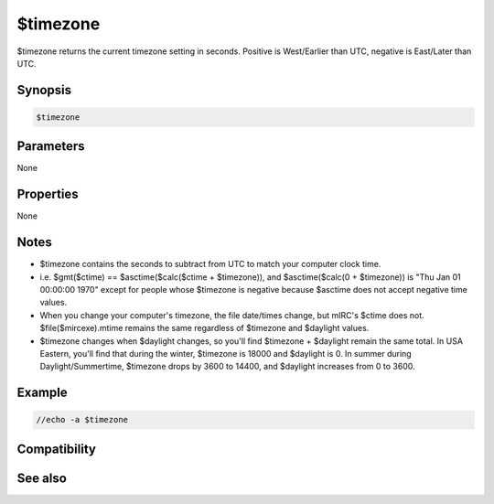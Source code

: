 $timezone
=========

$timezone returns the current timezone setting in seconds. Positive is West/Earlier than UTC, negative is East/Later than UTC.

Synopsis
--------

.. code:: text

    $timezone

Parameters
----------

None

Properties
----------

None

Notes
-----

* $timezone contains the seconds to subtract from UTC to match your computer clock time.
* i.e. $gmt($ctime) == $asctime($calc($ctime + $timezone)), and $asctime($calc(0 + $timezone)) is "Thu Jan 01 00:00:00 1970" except for people whose $timezone is negative because $asctime does not accept negative time values.
* When you change your computer's timezone, the file date/times change, but mIRC's $ctime does not. $file($mircexe).mtime remains the same regardless of $timezone and $daylight values.
* $timezone changes when $daylight changes, so you'll find $timezone + $daylight remain the same total. In USA Eastern, you'll find that during the winter, $timezone is 18000 and $daylight is 0. In summer during Daylight/Summertime, $timezone drops by 3600 to 14400, and $daylight increases from 0 to 3600.

Example
-------

.. code:: text

    //echo -a $timezone

Compatibility
-------------

.. compatibility:: 5.1

See also
--------

.. hlist::
    :columns: 4

    * :doc:`$timestampfmt </identifiers/timestampfmt>`
    * :doc:`$daylight </identifiers/daylight>`
    * :doc:`$gmt </identifiers/gmt>`
    * :doc:`$asctime </identifiers/asctime>`

